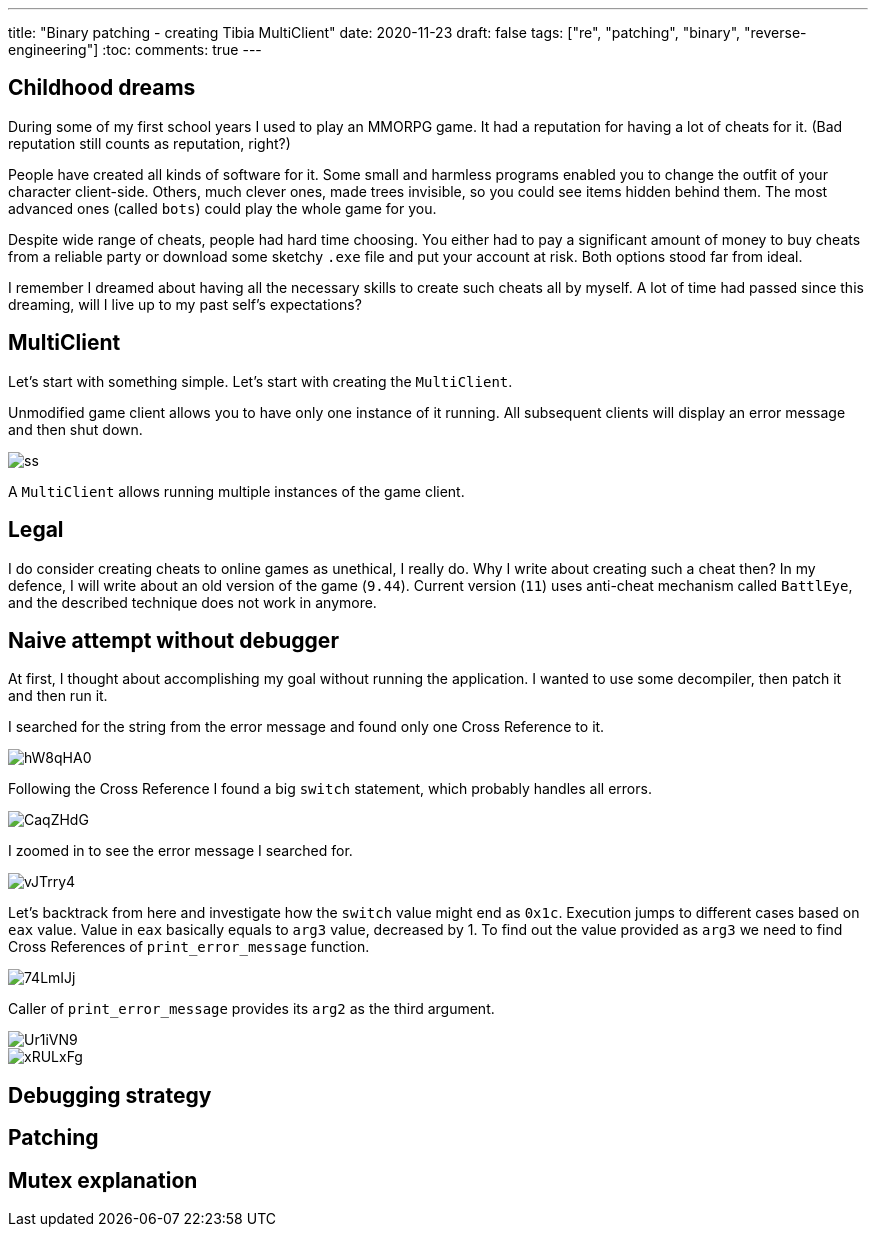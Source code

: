 ---
title: "Binary patching - creating Tibia MultiClient"
date: 2020-11-23
draft: false
tags: ["re", "patching", "binary", "reverse-engineering"]
:toc:
comments: true
---

== Childhood dreams
During some of my first school years I used to play an MMORPG game.
It had a reputation for having a lot of cheats for it. 
(Bad reputation still counts as reputation, right?)

People have created all kinds of software for it. 
Some small and harmless programs enabled you to change the outfit of your character client-side.
Others, much clever ones, made trees invisible, so you could see items hidden behind them.
The most advanced ones (called `bots`) could play the whole game for you.

Despite wide range of cheats, people had hard time choosing. 
You either had to pay a significant amount of money to buy cheats from a reliable party or 
download some sketchy `.exe` file and put your account at risk.
Both options stood far from ideal.

I remember I dreamed about having all the necessary skills to create such cheats all by myself.
A lot of time had passed since this dreaming, will I live up to my past self's expectations?

== MultiClient
Let's start with something simple.
Let's start with creating the `MultiClient`. 

Unmodified game client allows you to have only one instance of it running.
All subsequent clients will display an error message and then shut down.

image::https://i.ibb.co/4sMQBqK/ss.png[]

A `MultiClient` allows running multiple instances of the game client.

== Legal
I do consider creating cheats to online games as unethical, I really do.
Why I write about creating such a cheat then? 
In my defence, I will write about an old version of the game (`9.44`).
Current version (`11`) uses anti-cheat mechanism called `BattlEye`, and the described 
technique does not work in anymore.

== Naive attempt without debugger
At first, I thought about accomplishing my goal without running the application.
I wanted to use some decompiler, then patch it and then run it.

I searched for the string from the error message and found only one Cross Reference to it.

image::https://i.imgur.com/hW8qHA0.png[]

Following the Cross Reference I found a big `switch` statement, which probably handles all errors.

image::https://i.imgur.com/CaqZHdG.png[]

I zoomed in to see the error message I searched for.

image::https://i.imgur.com/vJTrry4.png[]

Let's backtrack from here and investigate how the `switch` value might end as `0x1c`.
Execution jumps to different cases based on `eax` value.
Value in `eax` basically equals to `arg3` value, decreased by 1.
To find out the value provided as `arg3` we need to find Cross References of `print_error_message` function.

image::https://i.imgur.com/74LmIJj.png[]

Caller of `print_error_message` provides its `arg2` as the third argument.

image::https://i.imgur.com/Ur1iVN9.png[]

image::https://i.imgur.com/xRULxFg.png[]

== Debugging strategy
== Patching 
== Mutex explanation




//Mutex links
//. https://docs.microsoft.com/en-us/windows/win32/api/synchapi/nf-synchapi-createmutexa
//. https://docs.microsoft.com/en-us/windows/win32/sync/using-mutex-objects
//. https://stackoverflow.com/questions/3528877/can-someone-explain-mutex-and-how-it-is-used
//. https://nsis.sourceforge.io/mediawiki/index.php?title=Allow_only_one_installer_instance&oldid=22437
//. https://comp.os.ms-windows.programmer.win32.narkive.com/fxybQQtZ/regarding-createmutexa-and-createmutexw

